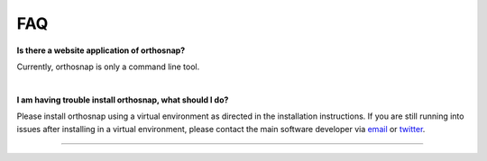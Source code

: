.. _faq:


FAQ
===

**Is there a website application of orthosnap?**

Currently, orthosnap is only a command line tool.

|

**I am having trouble install orthosnap, what should I do?**

Please install orthosnap using a virtual environment as directed
in the installation instructions. If you are still running into
issues after installing in a virtual environment, please contact the
main software developer via email_ or twitter_.

.. _email: https://jlsteenwyk.com/contact.html
.. _twitter: https://twitter.com/jlsteenwyk

^^^^^